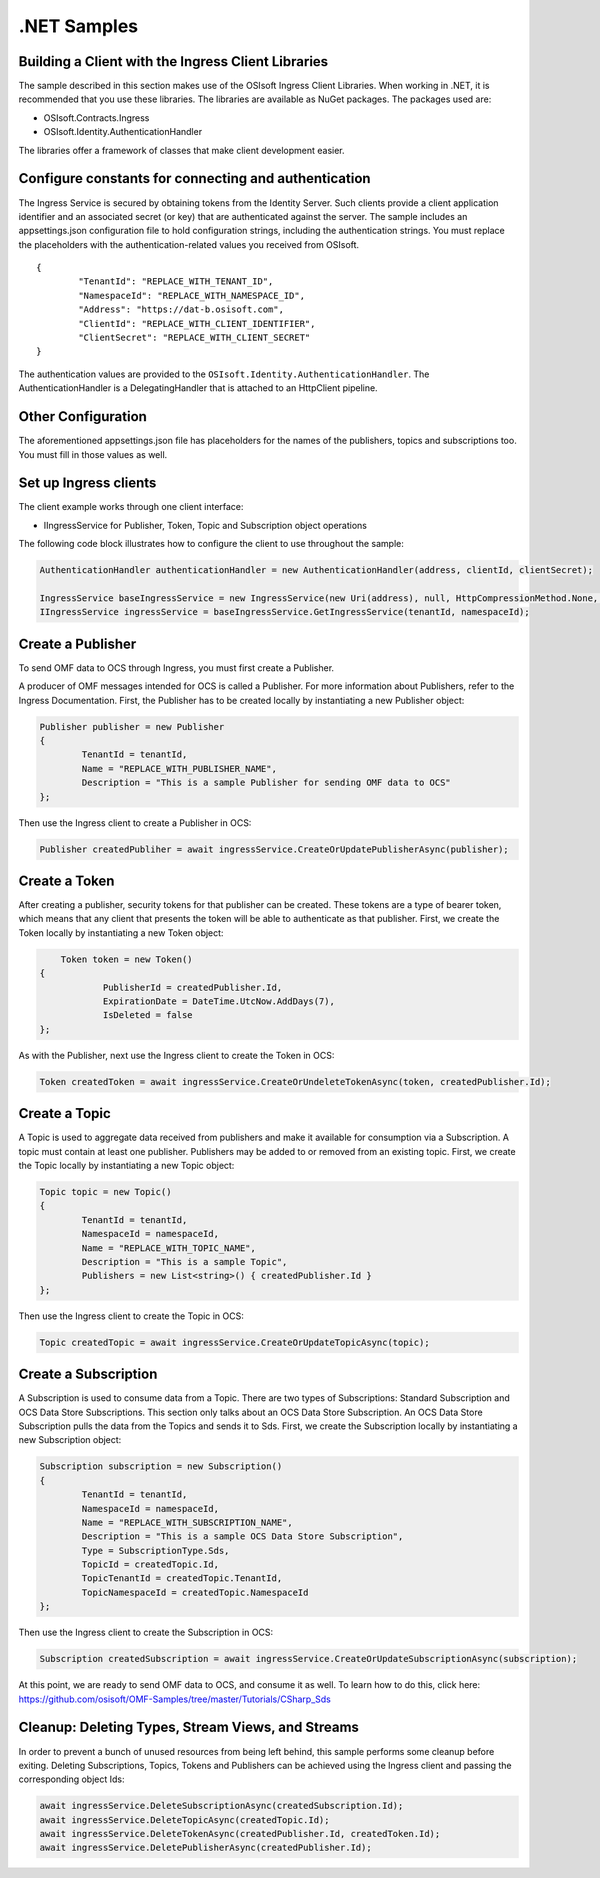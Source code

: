 .NET Samples 
============

Building a Client with the Ingress Client Libraries
---------------------------------------------------

The sample described in this section makes use of the OSIsoft Ingress Client Libraries. When working in .NET, 
it is recommended that you use these libraries. The libraries are available as NuGet packages. The packages used are:

* OSIsoft.Contracts.Ingress
* OSIsoft.Identity.AuthenticationHandler

The libraries offer a framework of classes that make client development easier.

Configure constants for connecting and authentication
-----------------------------------------------------

The Ingress Service is secured by obtaining tokens from the Identity Server. Such clients 
provide a client application identifier and an associated secret (or key) that are 
authenticated against the server. The sample includes an appsettings.json configuration 
file to hold configuration strings, including the authentication strings. You must 
replace the placeholders with the authentication-related values you received from OSIsoft. 

::

	{
		"TenantId": "REPLACE_WITH_TENANT_ID",
		"NamespaceId": "REPLACE_WITH_NAMESPACE_ID",
		"Address": "https://dat-b.osisoft.com",
		"ClientId": "REPLACE_WITH_CLIENT_IDENTIFIER",
		"ClientSecret": "REPLACE_WITH_CLIENT_SECRET"
	}



The authentication values are provided to the ``OSIsoft.Identity.AuthenticationHandler``. 
The AuthenticationHandler is a DelegatingHandler that is attached to an HttpClient pipeline.

Other Configuration
-------------------

The aforementioned appsettings.json file has placeholders for the names of the publishers, topics 
and subscriptions too. You must fill in those values as well.

Set up Ingress clients
----------------------

The client example works through one client interface: 

* IIngressService for Publisher, Token, Topic and Subscription object operations

The following code block illustrates how to configure the client to use throughout the sample:

.. code:: cs

	AuthenticationHandler authenticationHandler = new AuthenticationHandler(address, clientId, clientSecret);

	IngressService baseIngressService = new IngressService(new Uri(address), null, HttpCompressionMethod.None, authenticationHandler);
	IIngressService ingressService = baseIngressService.GetIngressService(tenantId, namespaceId);
  
  

Create a Publisher
------------------

To send OMF data to OCS through Ingress, you must first create a Publisher.

A producer of OMF messages intended for OCS is called a Publisher. For more information about Publishers, 
refer to the Ingress Documentation. First, the Publisher has to be created locally by instantiating a 
new Publisher object:

.. code:: cs

	Publisher publisher = new Publisher
	{
		TenantId = tenantId,
		Name = "REPLACE_WITH_PUBLISHER_NAME",
		Description = "This is a sample Publisher for sending OMF data to OCS"
	};
    
Then use the Ingress client to create a Publisher in OCS:

.. code:: cs

	Publisher createdPubliher = await ingressService.CreateOrUpdatePublisherAsync(publisher);

Create a Token
--------------

After creating a publisher, security tokens for that publisher can be created. 
These tokens are a type of bearer token, which means that any client that presents 
the token will be able to authenticate as that publisher. First, we create the Token 
locally by instantiating a new Token object:

.. code:: cs

	Token token = new Token()
    {
		PublisherId = createdPublisher.Id,
		ExpirationDate = DateTime.UtcNow.AddDays(7),
		IsDeleted = false
    };

As with the Publisher, next use the Ingress client to create the Token in OCS:

.. code:: cs

	Token createdToken = await ingressService.CreateOrUndeleteTokenAsync(token, createdPublisher.Id);

Create a Topic
--------------

A Topic is used to aggregate data received from publishers and make it available for consumption 
via a Subscription. A topic must contain at least one publisher. Publishers may be added to 
or removed from an existing topic. First, we create the Topic locally by instantiating 
a new Topic object:

.. code:: cs

	Topic topic = new Topic()
	{
		TenantId = tenantId,
		NamespaceId = namespaceId,
		Name = "REPLACE_WITH_TOPIC_NAME",
		Description = "This is a sample Topic",
		Publishers = new List<string>() { createdPublisher.Id }
	};

Then use the Ingress client to create the Topic in OCS:

.. code:: cs

	Topic createdTopic = await ingressService.CreateOrUpdateTopicAsync(topic);

Create a Subscription
---------------------

A Subscription is used to consume data from a Topic. There are two types of 
Subscriptions: Standard Subscription and OCS Data Store Subscriptions. This 
section only talks about an OCS Data Store Subscription. An OCS Data Store 
Subscription pulls the data from the Topics and sends it to Sds. First, we 
create the Subscription locally by instantiating a new Subscription object:

.. code:: cs

	Subscription subscription = new Subscription()
	{
		TenantId = tenantId,
		NamespaceId = namespaceId,
		Name = "REPLACE_WITH_SUBSCRIPTION_NAME",
		Description = "This is a sample OCS Data Store Subscription",
		Type = SubscriptionType.Sds,
		TopicId = createdTopic.Id,
		TopicTenantId = createdTopic.TenantId,
		TopicNamespaceId = createdTopic.NamespaceId
	};
	
Then use the Ingress client to create the Subscription in OCS:

.. code:: cs

	Subscription createdSubscription = await ingressService.CreateOrUpdateSubscriptionAsync(subscription);
	
At this point, we are ready to send OMF data to OCS, and consume it as well. To learn how to do this, click 
here: https://github.com/osisoft/OMF-Samples/tree/master/Tutorials/CSharp_Sds

Cleanup: Deleting Types, Stream Views, and Streams
-----------------------------------------------------

In order to prevent a bunch of unused resources from being left behind, this 
sample performs some cleanup before exiting. Deleting Subscriptions, Topics, 
Tokens  and Publishers can be achieved using the Ingress client and passing 
the corresponding object Ids:

.. code:: cs

	await ingressService.DeleteSubscriptionAsync(createdSubscription.Id);
	await ingressService.DeleteTopicAsync(createdTopic.Id);
	await ingressService.DeleteTokenAsync(createdPublisher.Id, createdToken.Id);
	await ingressService.DeletePublisherAsync(createdPublisher.Id);